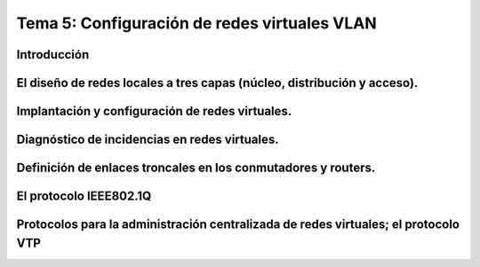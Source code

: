 Tema 5: Configuración de redes virtuales VLAN
====================================================

Introducción
--------------------


El diseño de redes locales a tres capas (núcleo, distribución y acceso).
----------------------------------------------------------------------------

Implantación y configuración de redes virtuales.
----------------------------------------------------------------------------

Diagnóstico de incidencias en redes virtuales.
----------------------------------------------------------------------------

Definición de enlaces troncales en los conmutadores y routers.
----------------------------------------------------------------------------

El protocolo IEEE802.1Q
----------------------------------------------------------------------------

Protocolos para la administración centralizada de redes virtuales; el protocolo VTP
----------------------------------------------------------------------------------------


